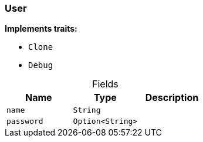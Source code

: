 [#_struct_User]
=== User

*Implements traits:*

* `Clone`
* `Debug`

[caption=""]
.Fields
// tag::properties[]
[cols=",,"]
[options="header"]
|===
|Name |Type |Description
a| `name` a| `String` a| 
a| `password` a| `Option<String>` a| 
|===
// end::properties[]

